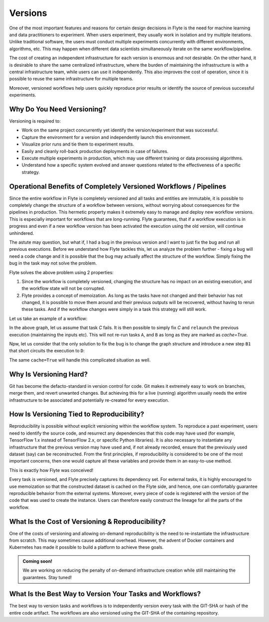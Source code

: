 .. _divedeep-versioning:

Versions
========

One of the most important features and reasons for certain design decisions in Flyte is the need for machine learning and data practitioners to experiment.
When users experiment, they usually work in isolation and try multiple iterations.
Unlike traditional software, the users must conduct multiple experiments concurrently with different environments, algorithms, etc.
This may happen when different data scientists simultaneously iterate on the same workflow/pipeline.

The cost of creating an independent infrastructure for each version is enormous and not desirable.
On the other hand, it is desirable to share the same centralized infrastructure, where the burden of maintaining the infrastructure is with a central infrastructure team,
while users can use it independently. This also improves the cost of operation, since it is possible to reuse the same infrastructure for multiple teams.

Moreover, versioned workflows help users quickly reproduce prior results or identify the source of previous successful experiments.

Why Do You Need Versioning?
---------------------------

Versioning is required to:

- Work on the same project concurrently yet identify the version/experiment that was successful.
- Capture the environment for a version and independently launch this environment.
- Visualize prior runs and tie them to experiment results.
- Easily and cleanly roll-back production deployments in case of failures.
- Execute multiple experiments in production, which may use different training or data processing algorithms.
- Understand how a specific system evolved and answer questions related to the effectiveness of a specific strategy.

Operational Benefits of Completely Versioned Workflows / Pipelines
-------------------------------------------------------------------

Since the entire workflow in Flyte is completely versioned and all tasks and entities are immutable, it is possible to completely change
the structure of a workflow between versions, without worrying about consequences for the pipelines in production. This hermetic property makes it extremely
easy to manage and deploy new workflow versions. This is especially important for workflows that are long-running. Flyte guarantees, that if a workflow execution is in progress
and even if a new workflow version has been activated the execution using the old version, will continue unhindered.

The astute may question, but what if, I had a bug in the previous version and I want to just fix the bug and run all previous executions.
Before we understand how Flyte tackles this, let us analyze the problem further - fixing a bug will need a code change and it is possible
that the bug may actually affect the structure of the workflow. Simply fixing the bug in the task may not solve the problem.

Flyte solves the above problem using 2 properties:

1. Since the workflow is completely versioned, changing the structure has no impact on an existing execution, and the workflow state will not be corrupted.
2. Flyte provides a concept of memoization. As long as the tasks have not changed and their behavior has not changed, it is possible to move them around and their previous outputs will be recovered, without having to rerun these tasks. And if the workflow changes were simply in a task this strategy will still work.

Let us take an example of a workflow:

.. mermaid::

    graph TD;
       A-->B;
       B-->C;
       C-->D;

In the above graph, let us assume that task `C` fails. It is then possible to simply fix `C` and ``relaunch`` the previous execution (maintaining the inputs etc). This will not re-run tasks ``A``, and ``B`` as long as they are marked as `cache=True`.

Npw, let us consider that the only solution to fix the bug is to change the graph structure and introduce a new step ``B1`` that short circuits the execution to ``D``:

.. mermaid::

    graph TD;
       A-->B;
       B-->B1;
       B1-->D;
       B1-->C;
       C-->D;

The same ``cache=True`` will handle this complicated situation as well.

Why Is Versioning Hard?
-----------------------

Git has become the defacto-standard in version control for code. Git makes it extremely easy to work on branches, merge them, and revert unwanted changes.
But achieving this for a live (running) algorithm usually needs the entire infrastructure to be associated and potentially re-created for every execution.

How Is Versioning Tied to Reproducibility?
------------------------------------------

Reproducibility is possible without explicit versioning within the workflow system.
To reproduce a past experiment, users need to identify the source code, and resurrect any dependencies that this code may have used (for example, TensorFlow 1.x instead of TensorFlow 2.x, or specific Python libraries).
It is also necessary to instantiate any infrastructure that the previous version may have used and, if not already recorded, ensure that the previously used dataset (say) can be reconstructed.
From the first principles, if reproducibility is considered to be one of the most important concerns, then one would capture all these variables and provide them in an easy-to-use method.

This is exactly how Flyte was conceived!

Every task is versioned, and Flyte precisely captures its dependency set. For external tasks, it is highly encouraged to use
memoization so that the constructed dataset is cached on the Flyte side, and hence, one can comfortably guarantee reproducible behavior from the external systems.
Moreover, every piece of code is registered with the version of the code that was used to create the instance.
Users can therefore easily construct the lineage for all the parts of the workflow.

What Is the Cost of Versioning & Reproducibility?
-------------------------------------------------

One of the costs of versioning and allowing on-demand reproducibility is the need to re-instantiate the infrastructure from scratch.
This may sometimes cause additional overhead. However, the advent of Docker containers and Kubernetes has made it possible to build a platform to achieve these goals.

.. admonition:: Coming soon!

    We are working on reducing the penalty of on-demand infrastructure creation while still maintaining the guarantees. Stay tuned!

What Is the Best Way to Version Your Tasks and Workflows?
---------------------------------------------------------

The best way to version tasks and workflows is to independently version every task with the GIT-SHA or hash of the entire code artifact.
The workflows are also versioned using the GIT-SHA of the containing repository.
